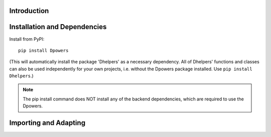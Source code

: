 Introduction
**************

Installation and Dependencies
*****************************

Install from PyPI::

    pip install Dpowers

(This will automatically install the package 'Dhelpers' as a
necessary dependency. All of Dhelpers' functions and classes can also be used
independently for your own projects, i.e. without the Dpowers package
installed. Use ``pip install Dhelpers``.)

.. note:: The pip install command does NOT install any of the backend
    dependencies, which are required to use the Dpowers.




Importing and Adapting
************************